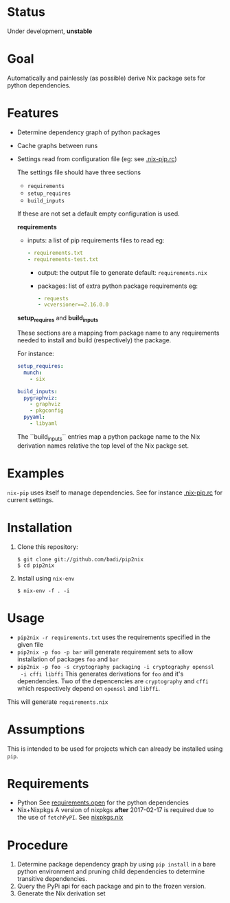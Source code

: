* Status

  Under development, *unstable*

* Goal

  Automatically and painlessly (as possible) derive Nix package sets
  for python dependencies.

* Features

  - Determine dependency graph of python packages
  - Cache graphs between runs
  - Settings read from configuration file (eg: see [[file:.nix-pip.rc][.nix-pip.rc]])

    The settings file should have three sections

    - =requirements=
    - =setup_requires=
    - =build_inputs=

    If these are not set a default empty configuration is used.

    *requirements*

    - inputs: a list of pip requirements files to read
      eg:

      #+BEGIN_SRC yaml
      - requirements.txt
      - requirements-test.txt
      #+END_SRC

      - output: the output file to generate
        default: =requirements.nix=

      - packages: list of extra python package requirements
        eg:

        #+BEGIN_SRC yaml
        - requests
        - vcversioner==2.16.0.0
        #+END_SRC

    *setup_requires* and *build_inputs*

    These sections are a mapping from package name to any requirements
    needed to install and build (respectively) the package.

    For instance:

    #+BEGIN_SRC yaml
      setup_requires:
        munch:
          - six

      build_inputs:
        pygraphviz:
          - graphviz
          - pkgconfig
        pyyaml:
          - libyaml
    #+END_SRC


    The ``build_inputs`` entries map a python package name to the Nix
    derivation names relative the top level of the Nix packge set.


* Examples

  =nix-pip= uses itself to manage dependencies.
  See for instance [[file:.nix-pip.rc][.nix-pip.rc]] for current settings.

* Installation

  1. Clone this repository:

     #+BEGIN_EXAMPLE
     $ git clone git://github.com/badi/pip2nix
     $ cd pip2nix
     #+END_EXAMPLE

  2. Install using =nix-env=

     #+BEGIN_EXAMPLE
     $ nix-env -f . -i
     #+END_EXAMPLE

* Usage

  - =pip2nix -r requirements.txt= uses the requirements specified in the given file
  - =pip2nix -p foo -p bar= will generate requirement sets to allow
    installation of packages =foo= and =bar=
  - =pip2nix -p foo -s cryptography packaging -i cryptography openssl
    -i cffi libffi= This generates derivations for =foo= and it's
    dependencies. Two of the depencencies are =cryptography= and
    =cffi= which respectively depend on =openssl= and =libffi=.

  This will generate =requirements.nix=

* Assumptions

  This is intended to be used for projects which can already be
  installed using =pip=.

* Requirements

  - Python
    See [[file:requirements.open][requirements.open]] for the python dependencies
  - Nix+Nixpkgs
    A version of nixpkgs *after* 2017-02-17 is required due to the use of =fetchPyPI=.
    See [[file:pip2nix/data/nixpkgs.nix][nixpkgs.nix]]

* Procedure

  1. Determine package dependency graph by using =pip install= in a
     bare python environment and pruning child dependencies to
     determine transitive dependencies.
  2. Query the PyPi api for each package and pin to the frozen version.
  3. Generate the Nix derivation set
